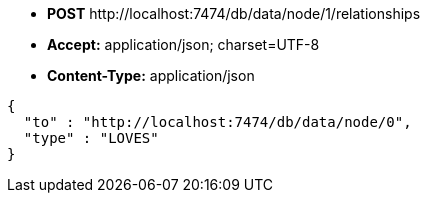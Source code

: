 * *+POST+*  +http://localhost:7474/db/data/node/1/relationships+
* *+Accept:+* +application/json; charset=UTF-8+
* *+Content-Type:+* +application/json+

[source,javascript]
----
{
  "to" : "http://localhost:7474/db/data/node/0",
  "type" : "LOVES"
}
----

